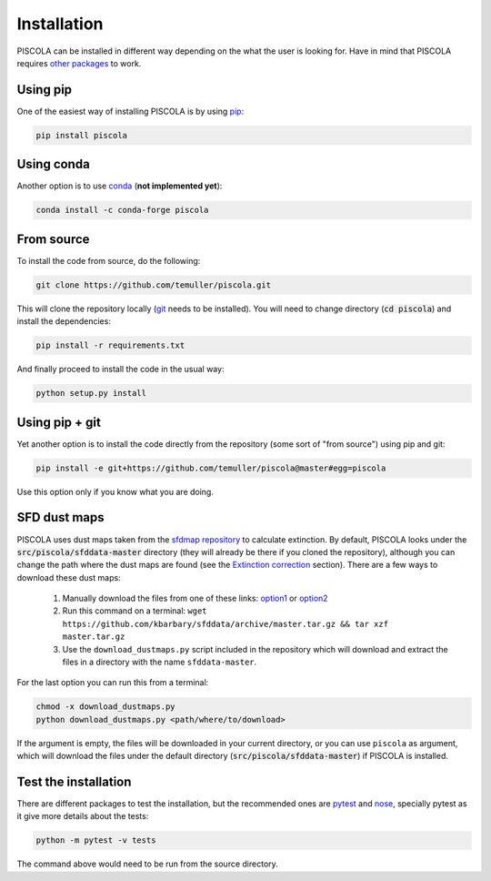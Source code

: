 
.. _installation:

Installation
========================

PISCOLA can be installed in different way depending on the what the user is looking for. Have in mind that PISCOLA requires `other packages <https://github.com/temuller/piscola/blob/master/requirements.txt>`_ to work.

Using pip
########################

One of the easiest way of installing PISCOLA is by using `pip <https://pip.pypa.io/en/stable/>`_:

.. code::

	pip install piscola

Using conda
########################

Another option is to use `conda <https://docs.conda.io/en/latest/>`_ (**not implemented yet**):

.. code::

	conda install -c conda-forge piscola

From source
########################

To install the code from source, do the following:

.. code::

	git clone https://github.com/temuller/piscola.git

This will clone the repository locally (`git <https://git-scm.com/>`_ needs to be installed). You will need to change directory (:code:`cd piscola`) and install the dependencies:

.. code::

	pip install -r requirements.txt

And finally proceed to install the code in the usual way:

.. code::

	python setup.py install

Using pip + git
########################

Yet another option is to install the code directly from the repository (some sort of "from source") using pip and git:

.. code::

	pip install -e git+https://github.com/temuller/piscola@master#egg=piscola

Use this option only if you know what you are doing.


SFD dust maps
########################

PISCOLA uses dust maps taken from the `sfdmap repository <https://github.com/kbarbary/sfdmap>`_ to calculate extinction. By default, PISCOLA looks under the :code:`src/piscola/sfddata-master` directory (they will already be there if you cloned the repository), although you can change the path where the dust maps are found (see the `Extinction correction <extinction_correction>`_ section). There are a few ways to download these dust maps:

	1. Manually download the files from one of these links: `option1 <https://github.com/kbarbary/sfddata/>`_ or `option2 <https://github.com/temuller/piscola/tree/master/piscola/sfddata-master>`_

	2. Run this command on a terminal: ``wget https://github.com/kbarbary/sfddata/archive/master.tar.gz && tar xzf master.tar.gz``

	3. Use the ``download_dustmaps.py`` script included in the repository which will download and extract the files in a directory with the name ``sfddata-master``.

For the last option you can run this from a terminal:

.. code::

	chmod -x download_dustmaps.py
	python download_dustmaps.py <path/where/to/download>

If the argument is empty, the files will be downloaded in your current directory, or you can use ``piscola`` as argument, which will download the files under the default directory (:code:`src/piscola/sfddata-master`) if PISCOLA is installed.


Test the installation
########################

There are different packages to test the installation, but the recommended ones are `pytest <https://docs.pytest.org/en/stable/>`_ and `nose <https://nose.readthedocs.io/en/latest/>`_, specially pytest as it give more details about the tests:

.. code::

	python -m pytest -v tests

The command above would need to be run from the source directory.

